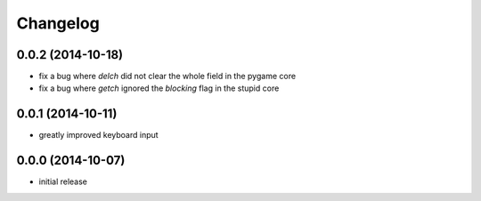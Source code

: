 Changelog
=========

0.0.2 (2014-10-18)
------------------

- fix a bug where `delch` did not clear the whole field in the pygame core
- fix a bug where `getch` ignored the `blocking` flag in the stupid core

0.0.1 (2014-10-11)
------------------

- greatly improved keyboard input

0.0.0 (2014-10-07)
------------------

- initial release
